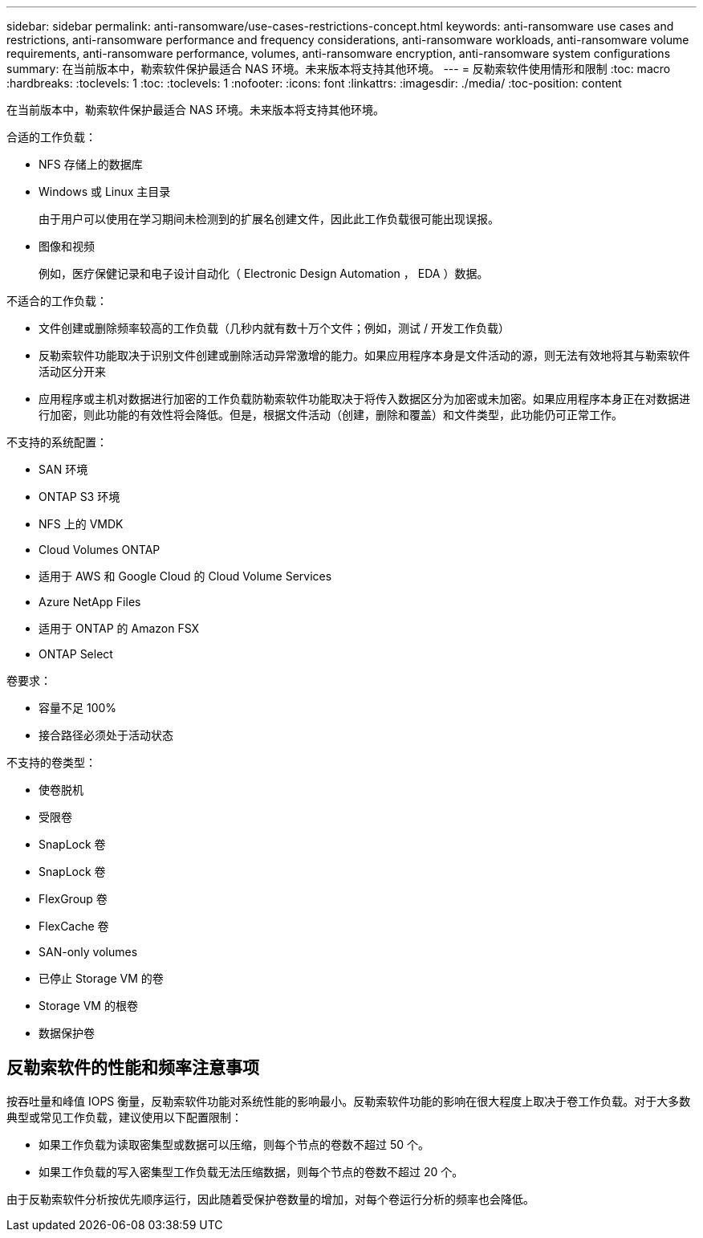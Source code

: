 ---
sidebar: sidebar 
permalink: anti-ransomware/use-cases-restrictions-concept.html 
keywords: anti-ransomware use cases and restrictions, anti-ransomware performance and frequency considerations, anti-ransomware workloads, anti-ransomware volume requirements, anti-ransomware performance, volumes, anti-ransomware encryption, anti-ransomware system configurations 
summary: 在当前版本中，勒索软件保护最适合 NAS 环境。未来版本将支持其他环境。 
---
= 反勒索软件使用情形和限制
:toc: macro
:hardbreaks:
:toclevels: 1
:toc: 
:toclevels: 1
:nofooter: 
:icons: font
:linkattrs: 
:imagesdir: ./media/
:toc-position: content


[role="lead"]
在当前版本中，勒索软件保护最适合 NAS 环境。未来版本将支持其他环境。

合适的工作负载：

* NFS 存储上的数据库
* Windows 或 Linux 主目录
+
由于用户可以使用在学习期间未检测到的扩展名创建文件，因此此工作负载很可能出现误报。

* 图像和视频
+
例如，医疗保健记录和电子设计自动化（ Electronic Design Automation ， EDA ）数据。



不适合的工作负载：

* 文件创建或删除频率较高的工作负载（几秒内就有数十万个文件；例如，测试 / 开发工作负载）
* 反勒索软件功能取决于识别文件创建或删除活动异常激增的能力。如果应用程序本身是文件活动的源，则无法有效地将其与勒索软件活动区分开来
* 应用程序或主机对数据进行加密的工作负载防勒索软件功能取决于将传入数据区分为加密或未加密。如果应用程序本身正在对数据进行加密，则此功能的有效性将会降低。但是，根据文件活动（创建，删除和覆盖）和文件类型，此功能仍可正常工作。


不支持的系统配置：

* SAN 环境
* ONTAP S3 环境
* NFS 上的 VMDK
* Cloud Volumes ONTAP
* 适用于 AWS 和 Google Cloud 的 Cloud Volume Services
* Azure NetApp Files
* 适用于 ONTAP 的 Amazon FSX
* ONTAP Select


卷要求：

* 容量不足 100%
* 接合路径必须处于活动状态


不支持的卷类型：

* 使卷脱机
* 受限卷
* SnapLock 卷
* SnapLock 卷
* FlexGroup 卷
* FlexCache 卷
* SAN-only volumes
* 已停止 Storage VM 的卷
* Storage VM 的根卷
* 数据保护卷




== 反勒索软件的性能和频率注意事项

按吞吐量和峰值 IOPS 衡量，反勒索软件功能对系统性能的影响最小。反勒索软件功能的影响在很大程度上取决于卷工作负载。对于大多数典型或常见工作负载，建议使用以下配置限制：

* 如果工作负载为读取密集型或数据可以压缩，则每个节点的卷数不超过 50 个。
* 如果工作负载的写入密集型工作负载无法压缩数据，则每个节点的卷数不超过 20 个。


由于反勒索软件分析按优先顺序运行，因此随着受保护卷数量的增加，对每个卷运行分析的频率也会降低。
